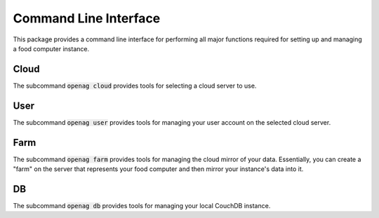 Command Line Interface
======================

This package provides a command line interface for performing all major
functions required for setting up and managing a food computer instance.

Cloud
-----

The subcommand :code:`openag cloud` provides tools for selecting a cloud server
to use.

.. program-output:: openag cloud init --help

.. program-output:: openag cloud show --help

.. program-output:: openag cloud deinit --help

User
----

The subcommand :code:`openag user` provides tools for managing your user
account on the selected cloud server.

.. program-output:: openag user register --help

.. program-output:: openag user login --help

.. program-output:: openag user show --help

.. program-output:: openag user logout --help

Farm
----

The subcommand :code:`openag farm` provides tools for managing the cloud mirror
of your data. Essentially, you can create a "farm" on the server that
represents your food computer and then mirror your instance's data into it.

.. program-output:: openag farm create --help

.. program-output:: openag farm list --help

.. program-output:: openag farm init --help

.. program-output:: openag farm show --help

.. program-output:: openag farm deinit --help

DB
--

The subcommand :code:`openag db` provides tools for managing your local CouchDB
instance.

.. program-output:: openag db init --help

.. program-output:: openag db show --help

.. program-output:: openag db load_fixture --help
